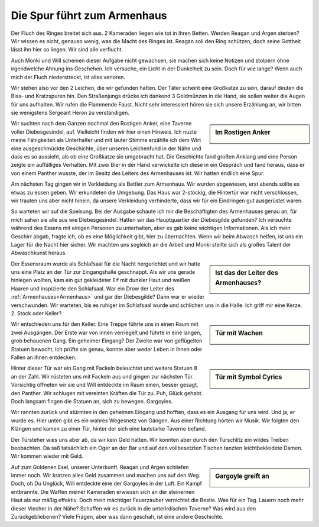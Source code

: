 ----------------------------
Die Spur führt zum Armenhaus
----------------------------

Der Fluch des Ringes breitet sich aus. 2 Kameraden liegen wie tot in ihren Betten. Werden Reagan und Argen sterben? Wir wissen es nicht, genauso wenig, was die Macht des Ringes ist. Reagan soll den Ring schützen, doch seine Gottheit lässt ihn hier so liegen. Wir sind alle verflucht.

Auch Monki und Will scheinen dieser Aufgabe nicht gewachsen, sie machen sich keine Notizen und stolpern ohne irgendwelche Ahnung ins Geschehen. Ich versuche, ein Licht in der Dunkelheit zu sein. Doch für wie lange? Wenn auch mich der Fluch niederstreckt, ist alles verloren.

Wir stehen also vor den 2 Leichen, die wir gefunden hatten. Der Täter scheint eine Großkatze zu sein, darauf deuten die Biss- und Kratzspuren hin. Den Straßenjungs drücke ich dankend 3 Goldmünzen in die Hand, sie sollen weiter die Augen für uns aufhalten. Wir rufen die Flammende Faust. Nicht sehr interessiert hören sie sich unsere Erzählung an, wir bitten sie wenigstens Sergeant Heron zu verständigen.

.. sidebar:: Im Rostigen Anker

   .. image:: /static/Im\ Rostigen\ Anker.webp

Wir suchten nach dem Ganzen nochmal den Rostigen Anker, eine Taverne voller Diebesgesindel, auf. Vielleicht finden wir hier einen Hinweis. Ich nuzte meine Fähigkeiten als Unterhalter und mit lauter Stimme erzählte ich dem Wirt eine ausgeschmückte Geschichte, über unseren Leichenfund in der Nähe und dass es so aussieht, als ob eine Großkatze sie umgebracht hat. Die Geschichte fand großen Anklang und eine Person zeigte ein auffälliges Verhalten. Mit zwei Bier in der Hand verwickelte ich diese in ein Gespräch und fand heraus, dass er von einem Panther wusste, der im Besitz des Leiters des Armenhauses ist. Wir hatten endlich eine Spur.

Am nächsten Tag gingen wir in Verkleidung als Bettler zum Armenhaus. Wir wurden abgewiesen, erst abends sollte es etwas zu essen geben. Wir erkundeten die Umgebung. Das Haus war 2-stöckig, die Hintertür war nicht verschlossen, wir trauten uns aber nicht hinein, da unsere Verkleidung verhinderte, dass wir für ein Eindringen gut ausgerüstet waren.

So warteten wir auf die Speisung. Bei der Ausgabe schaute ich mir die Beschäftigten des Armenhauses genau an, für mich sahen sie alle aus wie Diebesgesindel. Hatten wir das Hauptquartier der Diebesgilde gefunden? Ich versuchte während des Essens mit einigen Personen zu unterhalten, aber es gab keine wichtigen Informationen. Als ich mein Geschirr abgab, fragte ich, ob es eine Möglichkeit gibt, hier zu übernachten. Wenn wir beim Abwasch helfen, ist uns ein Lager für die Nacht hier sicher. Wir machten uns sogleich an die Arbeit und Monki stellte sich als großes Talent der Abwaschkunst heraus.

.. sidebar:: Ist das der Leiter des Armenhauses?

   .. image:: /static/Armenhaus.webp

Der Essensraum wurde als Schlafsaal für die Nacht hergerichtet und wir hatte uns eine Platz an der Tür zur Eingangshalle geschnappt. Als wir uns gerade hinlegen wollten, kam ein gut gekleideter Elf mit dunkler Haut und weißen Haaren und inspizierte den Schlafsaal. War ein Drow der Leiter des :ref:`Armenhauses<Armenhaus>` und gar der Diebesgilde? Dann war er wieder verschwunden. Wir warteten, bis es ruhiger im Schlafsaal wurde und schlichen uns in die Halle. Ich griff mir eine Kerze. 2. Stock oder Keller?

.. sidebar:: Tür mit Wachen

   .. image:: /static/Eingang\ zum\ Keller.webp

Wir entschieden uns für den Keller. Eine Treppe führte uns in einen Raum mit zwei Ausgängen. Der Erste war von innen verriegelt und führte in eine langen, grob behauenen Gang. Ein geheimer Eingang? Der Zweite war von geflügelten Statuen bewacht, ich prüfte sie genau, konnte aber weder Leben in ihnen oder Fallen an ihnen entdecken.


.. sidebar:: Tür mit Symbol Cyrics

   .. image:: /static/Tür\ zum\ Tempel\ Cyrics.webp

Hinter dieser Tür war ein Gang mit Fackeln beleuchtet und weitere Statuen 8 an der Zahl. Wir rüsteten uns mit Fackeln aus und gingen zur nächsten Tür. Vorsichtig öffneten wir sie und Will entdeckte im Raum einen, besser gesagt, den Panther. Wir schlugen mit vereinten Kräften die Tür zu. Puh, Glück gehabt. Doch langsam fingen die Statuen an, sich zu bewegen. Gargoyles.


Wir rannten zurück und stürmten in den geheimen Eingang und hofften, dass es ein Ausgang für uns wird. Und ja, er wurde es. Hier unten gibt es ein wahres Wegesnetz von Gängen. Aus einer Richtung hörten wir Musik. Wir folgten den Klängen und kamen zu einer Tür, hinter der sich eine lautstarke Taverne befand.

Der Türsteher wies uns aber ab, da wir kein Geld hatten. Wir konnten aber durch den Türschlitz ein wildes Treiben beobachten. Da saß tatsächlich ein Oger an der Bar und auf den vollbesetzten Tischen tanzten leichtbekleidete Damen. Wir kommen wieder mit Geld.


.. sidebar:: Gargoyle greift an

   .. image:: /static/A\ terrifying\ Gargoyle.webp

Auf zum Goldenen Esel, unserer Unterkunft. Reagan und Argen schliefen immer noch. Wir kratzen alles Geld zusammen und machen uns auf den Weg. Doch, oh Du Unglück, Will entdeckte eine der Gargoyles in der Luft. Ein Kampf entbrannte. Die Waffen meiner Kameraden erwiesen sich an der steinernen Haut als nur mäßig effektiv. Doch mein mächtiger Feuerzauber vernichtet die Bestie. Was für ein Tag.
Lauern noch mehr dieser Viecher in der Nähe? Schaffen wir es zurück in die unterirdischen Taverne? Was wird aus den Zurückgebliebenen? Viele Fragen, aber was dann geschah, ist eine andere Geschichte.

